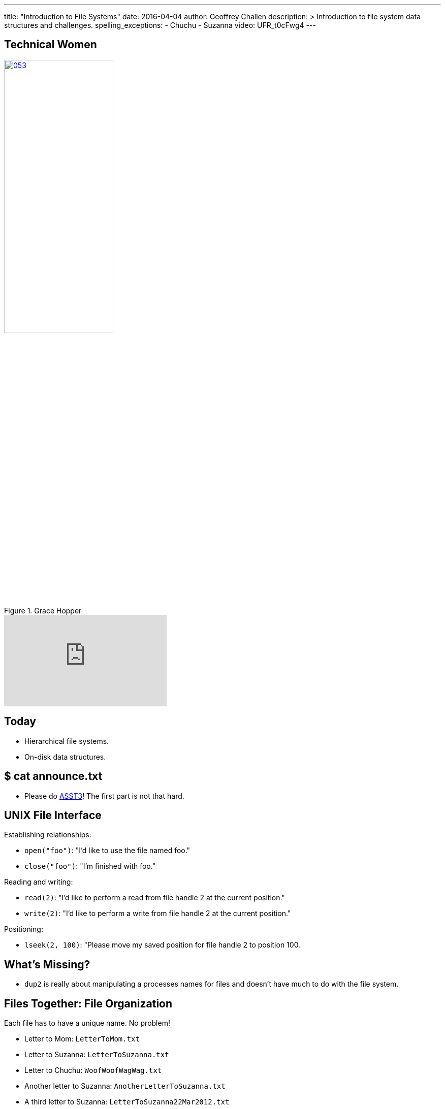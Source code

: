 ---
title: "Introduction to File Systems"
date: 2016-04-04
author: Geoffrey Challen
description: >
  Introduction to file system data structures and challenges.
spelling_exceptions:
  - Chuchu
  - Suzanna
video: UFR_t0cFwg4
---
[.nooutline.spelling_exception]
== Technical Women

image::women/053.jpg[width="50%",title="Grace Hopper",link="https://en.wikipedia.org/wiki/Grace_Hopper"]

video::1-vcErOPofQ[youtube,width=320,height=180]

[.nooutline]
== Today

* Hierarchical file systems.
* On-disk data structures.

[.nooutline]
== $ cat announce.txt

* Please do link:/asst/3/[ASST3]! The first part is not that hard.

== UNIX File Interface

[.slider]
.Establishing relationships:
* `open("foo")`: "I'd like to use the file named foo."
* `close("foo")`: "I'm finished with foo."

[.slider]
.Reading and writing:
* `read(2)`: "I'd like to perform a read from file handle 2 at the
current position."
* `write(2)`: "I'd like to perform a write from file handle 2 at the
current position."

[.slider]
.Positioning:
* `lseek(2, 100)`: "Please move my saved position for file handle 2 to position 100.

== What's Missing?

[.slider]
* `dup2` is really about manipulating a processes names for files and
doesn't have much to do with the file system.

== Files Together: File Organization

Each file has to have a unique name. No problem!

[.slider]
* Letter to Mom: `LetterToMom.txt`
* Letter to Suzanna: `LetterToSuzanna.txt`
* Letter to Chuchu: `WoofWoofWagWag.txt`
* Another letter to Suzanna: `AnotherLetterToSuzanna.txt`
* A third letter to Suzanna: `LetterToSuzanna22Mar2012.txt`

[.slide]
--
Flat name spaces were actually used by some early file systems but
naming gets gross fast&hellip;
--

== Hierarchical Implications

Big idea: don't look at *everything* all at *once*. Allows users to
store and examine related files together.

[.slider]
* `letters/Mom/Letter.txt`
* `letters/Chuchu/WoofWoofWagWag.txt`
* `letters/Suzanna/Letters/1.txt`
* `letters/Suzanna/Letters/2.txt`
* `letters/Suzanna/Letters/2.txt`

[.slide]
--
Each file should be stored in *one* place. (Although we'll discuss
exceptions to this rule.)
--

== Location Implications

[.slider]
* Location requires navigation and _relative_ navigation is useful,
meaning that locations (directories) can include pointers to other
locations (other directories).
* Finally, location is only meaningful if it is tied to a files *name*,
so hierarchical file systems implement *name spaces*, which require that a
file's name map to a single unique location within the file system.

== Why Trees?

File systems usually require that files be organized into an _acyclic_
graph with a single _root_, also known as a _tree_.

Why?

[.slide.replace]
--
* What is the name of the file in the diagram below?

image:figures/disks/circlefilesystem.svg[image,width="35%"]
--

[.slide.replace]
--
* OK, I picked a root. What is the name of the file now?

image:figures/disks/cyclefilesystem.svg[image,width="35%"]
--

[.slide.replace]
--
* OK, I eliminated the cycles. What is the name of the file now?

image:figures/disks/treefilesystem.svg[image,width="35%"]
--

== Tree Naming

image:figures/disks/treefilesystem.svg[image,width="35%"]

Trees produce a *single* canonical name for each file on the system as
well as an infinite number of *relative* names:

[.slider.spelling_exception]
* *Canonical name:* /you/used/to/love/well
* *Relative name:* /you/used/to/love/me/../well
* *Relative name:* love/me/../../love/me/../well

[.spelling_exception.nooutline]
== Sestina, by Clara Shuttleworth

[quote,Clara Shuttleworth,role='small spelling_exception']
____
You used to love me well. +
Well, you— me— used love to... +
to... well... love. You used me. +
Me, too, used... well... you. Love, +
love me. You, too well used, +
used love well. Me, Too. You! +
You used to love me well.
____

[.nooutline]
== Files: Questions?

== File System Design Goals

[.slider]
. Efficiently *translate* file _names_ to file _contents_.
. Allow files to *move*, *grow*, *shrink* and otherwise *change*.
. Optimize access to *single* files.
. Optimize access to *multiple* files, particularly related files.
. *Survive* failures and maintain a consistent view of file names and contents.

== Three of These Things Are All Like Each Other

The file systems we will discuss all support the following features:
[.slider]
* *Files*, including some number of file attributes and permissions.
* *Names*, organized into a *hierarchical* name space.

[.slide]
--
This is the file interface and feature set we are all used to. The
difference lie in the implementations and what happens on disk.
--

== Implementing Hierarchical File Systems

[.slider]
.Broadly speaking, two types of disk blocks:
* *Data blocks*: contain file data.
* *Index nodes* (inodes): contain not file data.

== One of These Things Is Not Like the Others

[.slider]
.What makes file systems different?
* *On-disk layout.* How does the file system decide where to put data
and metadata blocks in order to optimize file access?
* *Data structures.* What data structures does the file system use to
translate names and locate file data?
* *Crash recovery.* How does the file system prepare for and recover
from crashes?

== File System Challenges

[.slider]
* File systems are really maintaining a large and complex *data
structure* using disk blocks as storage.
* This is hard because making changes potentially requires updating many
different structures.

== Example `write`

Say a process wants to `write` data to the end of a file. What does
the file system have to do?

[.slider]
. Find empty disk blocks to use and mark them as in use.
. Associate those blocks with the file that is being written to.
. Adjust the size of the file that is being written to.
. Actually copy the data to the disk blocks being used.

[.slider]
* From the perspective of a process all of these things need to happen
*synchronously*.
* In reality, *many different asynchronous* operations are involved
touching many different disk blocks. (Each operation above modifies at
least one disk block.)
* This creates both a consistency and a performance problem!

== What Happens On Disk?

Let's consider the *on-disk structures* used by modern file systems.

[.slider]
.Specifically we are going to investigate how file systems:
* *translate* paths to file _index nodes_ or inodes.
* *find* data blocks associated with a given inode (file).
* *allocate and free* inodes and data blocks.

[.slide]
--
We're going to try and keep this at a relatively high level, but
examples are used for concreteness and drawn from the Linux `ext4`
file system.
--

== Sectors, Blocks, Extents

[.slider]
* *Sector*: the smallest unit that the disk allows to be written,
usually *256* bytes.
* *Block*: the smallest unit that the file system actually writes,
usually *4K* bytes.
* *Extent*: a set of contiguous blocks used to hold part of a file.
Described by a start and end block.

[.slider]
.Why would file systems not write chunks smaller than 4K?
* Because contiguous writes are good for disk head scheduling and 4K is the
page size which affects in-memory file caching.

[.slider]
.Why would file systems want to write file data in even larger chunks?
* Because contiguous writes are good for disk head scheduling and many
files are larger than 4K!

== `ext4` inodes

[.slider]
* *1* inode per file.
* *256* bytes, so 1 per sector or 16 per block.

[.slider]
.Contains:
* *Location* of file data blocks (contents).
* *Permissions* including user, read/write/execute bits, etc.
* *Timestamps* including creation (`crtime`), access
(`atime`), content modification (`mtime`), attribute modification (`ctime`)
and delete (`dtime`) times.
* Named and located by *number*.

== `ext4` inodes

image::figures/disks/debugfs-stat.svg[width="100%"]

== Locating inodes

[.slider]
.How does the system translate an inode number into an inode structure?
* All inodes are created at *format time* at well-known locations.

[.slide]
--
image::figures/disks/inodelocations.svg[width="100%"]
--

<<<

[.slider]
.What are the consequences of this?
* *inodes may not be located near file contents.* `ext4` creates multiple
blocks of inodes within the drive to reduce seek times between inodes and
data.
* Fixed number of inodes for the file system. *Can run out of inodes before we
run out of data blocks!* `ext4` creates approximately one inode per 16 KB of
data blocks, but this can be configured at format time.

== Directories

Simply a *special file* the contents of which map inode numbers to relative
names.

image::figures/disks/lsid.svg[width="100%"]

== File System Names are inode Numbers, Directories Are Files

image::figures/disks/debugfs-stat.svg[width="100%"]

== Using `debugfs`

image::figures/disks/debugfs-show_super_stats1.svg[width="80%"]

== Using `debugfs`

image::figures/disks/debugfs-show_super_stats2.svg[width="80%"]

== `open`: Path Name Translation

`open("/etc/default/keyboard")` must translate [.slide]`"/etc/default/keyboard"`
to an [.slide]*inode number.*

[.slider]
. Get inode number for *root directory*. This is usually a fixed
agreed-on inode number, like *2*.
. Open the directory with inode number 2. Look for `"etc"`. Find `"etc"`
with inode number *393218*.
. Open the directory with inode number 393218. Look for `"default"`.
Find `"default"` with inode number *393247*.
. Open the directory with inode number 393247. Look for `"keyboard"`.
Find keyboard with inode number *394692*.
. Open the file with inode number 394692.

[.nooutline]
== Next Time

* File system structures.
* File system operations.
* Caching.
